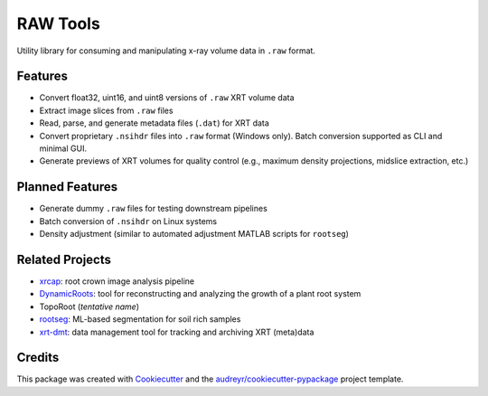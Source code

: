 
RAW Tools
=========

Utility library for consuming and manipulating x-ray volume data in ``.raw`` format.

Features
--------


* Convert float32, uint16, and uint8 versions of ``.raw`` XRT volume data
* Extract image slices from ``.raw`` files
* Read, parse, and generate metadata files (\ ``.dat``\ ) for XRT data
* Convert proprietary ``.nsihdr`` files into ``.raw`` format (Windows only). Batch conversion supported as CLI and minimal GUI.
* Generate previews of XRT volumes for quality control (e.g., maximum density projections, midslice extraction, etc.)

Planned Features
----------------


* Generate dummy ``.raw`` files for testing downstream pipelines
* Batch conversion of ``.nsihdr`` on Linux systems
* Density adjustment (similar to automated adjustment MATLAB scripts for ``rootseg``\ )

Related Projects
----------------


* `xrcap <https://github.com/Topp-Roots-Lab/3d-root-crown-analysis-pipeline>`_\ : root crown image analysis pipeline
* `DynamicRoots <https://github.com/Topp-Roots-Lab/DynamicRoots>`_\ : tool for reconstructing and analyzing the growth of a plant root system
* TopoRoot (\ *tentative name*\ )
* `rootseg <https://github.com/Topp-Roots-Lab/rootseg>`_\ : ML-based segmentation for soil rich samples
* `xrt-dmt <https://github.com/Topp-Roots-Lab/xrt-dmt>`_\ : data management tool for tracking and archiving XRT (meta)data

Credits
-------

This package was created with `Cookiecutter <https://github.com/audreyr/cookiecutter-pypackage>`_ and the `audreyr/cookiecutter-pypackage <https://github.com/audreyr/cookiecutter-pypackage>`_ project template.
